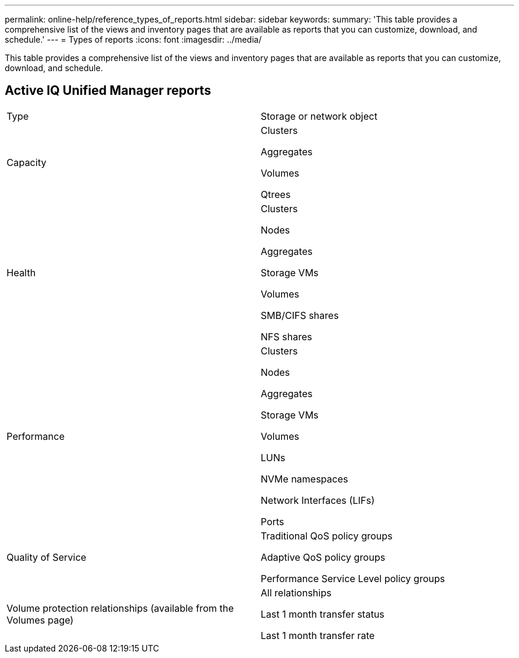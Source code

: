 ---
permalink: online-help/reference_types_of_reports.html
sidebar: sidebar
keywords: 
summary: 'This table provides a comprehensive list of the views and inventory pages that are available as reports that you can customize, download, and schedule.'
---
= Types of reports
:icons: font
:imagesdir: ../media/

[.lead]
This table provides a comprehensive list of the views and inventory pages that are available as reports that you can customize, download, and schedule.

== Active IQ Unified Manager reports

|===
| Type| Storage or network object
a|
Capacity
a|
Clusters

Aggregates

Volumes

Qtrees

a|
Health
a|
Clusters

Nodes

Aggregates

Storage VMs

Volumes

SMB/CIFS shares

NFS shares

a|
Performance
a|
Clusters

Nodes

Aggregates

Storage VMs

Volumes

LUNs

NVMe namespaces

Network Interfaces (LIFs)

Ports

a|
Quality of Service
a|
Traditional QoS policy groups

Adaptive QoS policy groups

Performance Service Level policy groups

a|
Volume protection relationships (available from the Volumes page)

a|
All relationships

Last 1 month transfer status

Last 1 month transfer rate

|===
